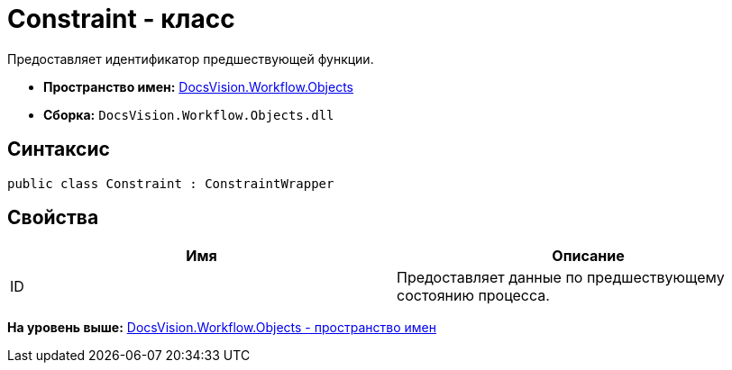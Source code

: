 = Constraint - класс

Предоставляет идентификатор предшествующей функции.

* [.keyword]*Пространство имен:* xref:Objects_NS.adoc[DocsVision.Workflow.Objects]
* [.keyword]*Сборка:* [.ph .filepath]`DocsVision.Workflow.Objects.dll`

== Синтаксис

[source,pre,codeblock,language-csharp]
----
public class Constraint : ConstraintWrapper
----

== Свойства

[cols=",",options="header",]
|===
|Имя |Описание
|ID |Предоставляет данные по предшествующему состоянию процесса.
|===

*На уровень выше:* xref:../../../../api/DocsVision/Workflow/Objects/Objects_NS.adoc[DocsVision.Workflow.Objects - пространство имен]
